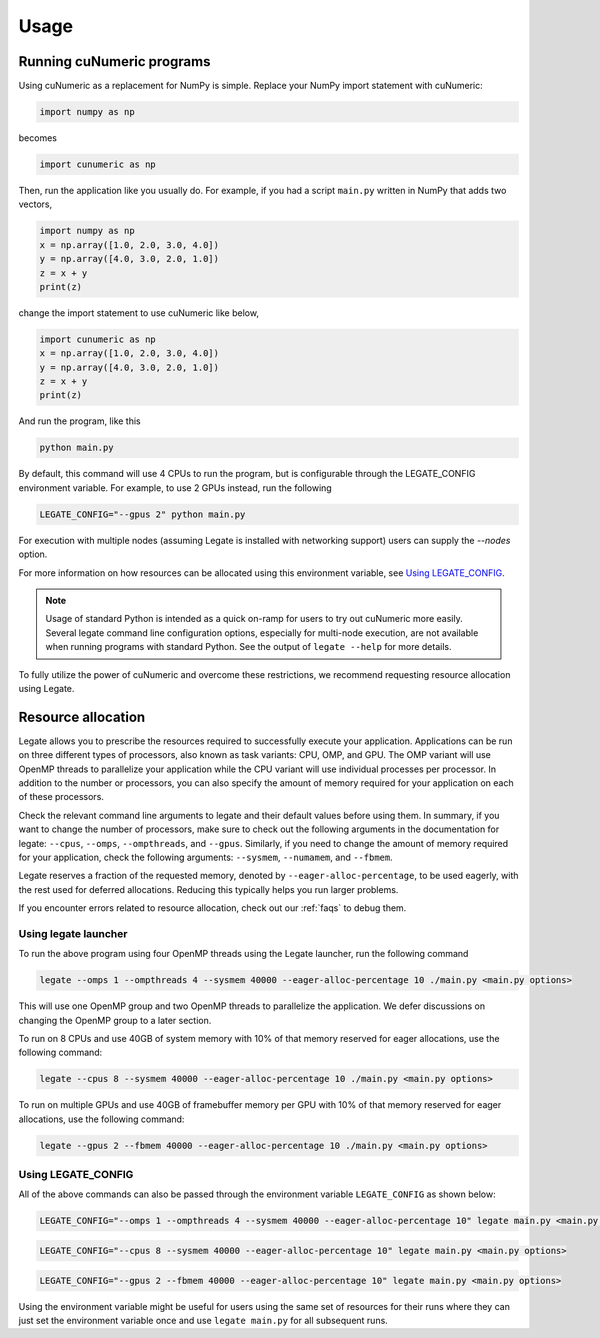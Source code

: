 .. _usage:

Usage
=====

Running cuNumeric programs
--------------------------

Using cuNumeric as a replacement for NumPy is simple. Replace your NumPy import
statement with cuNumeric:

.. code-block:: python

  import numpy as np

becomes

.. code-block:: python

  import cunumeric as np

Then, run the application like you usually do. For example, if you had a script
``main.py`` written in NumPy that adds two vectors,

.. code-block:: python

    import numpy as np
    x = np.array([1.0, 2.0, 3.0, 4.0])
    y = np.array([4.0, 3.0, 2.0, 1.0])
    z = x + y
    print(z)

change the import statement to use cuNumeric like below,

.. code-block:: python

    import cunumeric as np
    x = np.array([1.0, 2.0, 3.0, 4.0])
    y = np.array([4.0, 3.0, 2.0, 1.0])
    z = x + y
    print(z)

And run the program, like this

.. code-block:: sh

    python main.py

By default, this command will use 4 CPUs to run the program, but is
configurable through the LEGATE_CONFIG environment variable. For
example, to use 2 GPUs instead, run the following

.. code-block:: sh

    LEGATE_CONFIG="--gpus 2" python main.py

For execution with multiple nodes (assuming Legate is installed
with networking support) users can supply the `--nodes` option.


For more information on how resources can be allocated using this
environment variable, see `Using LEGATE_CONFIG`_.

.. note::

    Usage of standard Python is intended as a quick on-ramp for users to try
    out cuNumeric more easily. Several legate command line configuration
    options, especially for multi-node execution, are not available when
    running programs with standard Python. See the output of ``legate --help``
    for more details.

To fully utilize the power of cuNumeric and overcome these restrictions, we
recommend requesting resource allocation using Legate.

Resource allocation
-------------------

Legate allows you to prescribe the resources required to successfully execute
your application. Applications can be run on three different types of
processors, also known as task variants: CPU, OMP, and GPU. The OMP variant
will use OpenMP threads to parallelize your application while the CPU variant
will use individual processes per processor. In addition to the number or
processors, you can also specify the amount of memory required for your
application on each of these processors.

Check the relevant command line arguments to legate and their default values
before using them. In summary, if you want to change the number of processors,
make sure to check out the following arguments in the documentation for legate:
``--cpus``, ``--omps``, ``--ompthreads``, and ``--gpus``. Similarly, if you
need to change the amount of memory required for your application, check the
following arguments: ``--sysmem``, ``--numamem``, and ``--fbmem``.

Legate reserves a fraction of the requested memory, denoted by
``--eager-alloc-percentage``, to be used eagerly, with the rest used for
deferred allocations. Reducing this typically helps you run larger problems.

If you encounter errors related to resource allocation, check out our
:ref:`faqs` to debug them.

Using legate launcher
~~~~~~~~~~~~~~~~~~~~~

To run the above program using four OpenMP threads using the Legate launcher,
run the following command

.. code-block:: sh

    legate --omps 1 --ompthreads 4 --sysmem 40000 --eager-alloc-percentage 10 ./main.py <main.py options>

This will use one OpenMP group and two OpenMP threads to parallelize the
application. We defer discussions on changing the OpenMP group to a later
section.

To run on 8 CPUs and use 40GB of system memory with 10% of that memory reserved
for eager allocations, use the following command:

.. code-block:: sh

    legate --cpus 8 --sysmem 40000 --eager-alloc-percentage 10 ./main.py <main.py options>

To run on multiple GPUs and use 40GB of framebuffer memory per GPU with 10%
of that memory reserved for eager allocations, use the following command:

.. code-block:: sh

    legate --gpus 2 --fbmem 40000 --eager-alloc-percentage 10 ./main.py <main.py options>

Using LEGATE_CONFIG
~~~~~~~~~~~~~~~~~~~

All of the above commands can also be passed through the environment variable
``LEGATE_CONFIG`` as shown below:

.. code-block:: sh

    LEGATE_CONFIG="--omps 1 --ompthreads 4 --sysmem 40000 --eager-alloc-percentage 10" legate main.py <main.py options>

.. code-block:: sh

    LEGATE_CONFIG="--cpus 8 --sysmem 40000 --eager-alloc-percentage 10" legate main.py <main.py options>

.. code-block:: sh

    LEGATE_CONFIG="--gpus 2 --fbmem 40000 --eager-alloc-percentage 10" legate main.py <main.py options>

Using the environment variable might be useful for users using the same set of
resources for their runs where they can just set the environment variable once
and use ``legate main.py`` for all subsequent runs.
